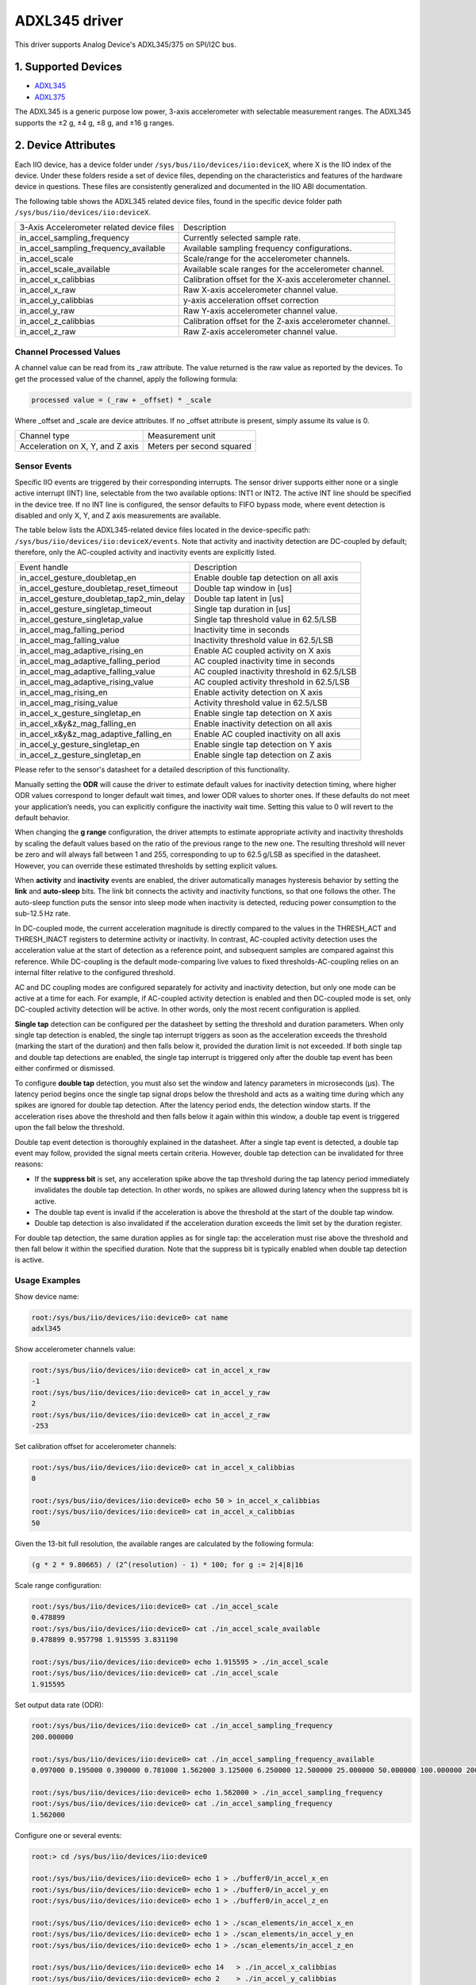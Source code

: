 .. SPDX-License-Identifier: GPL-2.0

===============
ADXL345 driver
===============

This driver supports Analog Device's ADXL345/375 on SPI/I2C bus.

1. Supported Devices
====================

* `ADXL345 <https://www.analog.com/ADXL345>`_
* `ADXL375 <https://www.analog.com/ADXL375>`_

The ADXL345 is a generic purpose low power, 3-axis accelerometer with selectable
measurement ranges. The ADXL345 supports the ±2 g, ±4 g, ±8 g, and ±16 g ranges.

2. Device Attributes
====================

Each IIO device, has a device folder under ``/sys/bus/iio/devices/iio:deviceX``,
where X is the IIO index of the device. Under these folders reside a set of
device files, depending on the characteristics and features of the hardware
device in questions. These files are consistently generalized and documented in
the IIO ABI documentation.

The following table shows the ADXL345 related device files, found in the
specific device folder path ``/sys/bus/iio/devices/iio:deviceX``.

+-------------------------------------------+----------------------------------------------------------+
| 3-Axis Accelerometer related device files | Description                                              |
+-------------------------------------------+----------------------------------------------------------+
| in_accel_sampling_frequency               | Currently selected sample rate.                          |
+-------------------------------------------+----------------------------------------------------------+
| in_accel_sampling_frequency_available     | Available sampling frequency configurations.             |
+-------------------------------------------+----------------------------------------------------------+
| in_accel_scale                            | Scale/range for the accelerometer channels.              |
+-------------------------------------------+----------------------------------------------------------+
| in_accel_scale_available                  | Available scale ranges for the accelerometer channel.    |
+-------------------------------------------+----------------------------------------------------------+
| in_accel_x_calibbias                      | Calibration offset for the X-axis accelerometer channel. |
+-------------------------------------------+----------------------------------------------------------+
| in_accel_x_raw                            | Raw X-axis accelerometer channel value.                  |
+-------------------------------------------+----------------------------------------------------------+
| in_accel_y_calibbias                      | y-axis acceleration offset correction                    |
+-------------------------------------------+----------------------------------------------------------+
| in_accel_y_raw                            | Raw Y-axis accelerometer channel value.                  |
+-------------------------------------------+----------------------------------------------------------+
| in_accel_z_calibbias                      | Calibration offset for the Z-axis accelerometer channel. |
+-------------------------------------------+----------------------------------------------------------+
| in_accel_z_raw                            | Raw Z-axis accelerometer channel value.                  |
+-------------------------------------------+----------------------------------------------------------+

Channel Processed Values
-------------------------

A channel value can be read from its _raw attribute. The value returned is the
raw value as reported by the devices. To get the processed value of the channel,
apply the following formula:

.. code-block:: bash

        processed value = (_raw + _offset) * _scale

Where _offset and _scale are device attributes. If no _offset attribute is
present, simply assume its value is 0.

+-------------------------------------+---------------------------+
| Channel type                        | Measurement unit          |
+-------------------------------------+---------------------------+
| Acceleration on X, Y, and Z axis    | Meters per second squared |
+-------------------------------------+---------------------------+

Sensor Events
-------------

Specific IIO events are triggered by their corresponding interrupts. The sensor
driver supports either none or a single active interrupt (INT) line, selectable
from the two available options: INT1 or INT2. The active INT line should be
specified in the device tree. If no INT line is configured, the sensor defaults
to FIFO bypass mode, where event detection is disabled and only X, Y, and Z axis
measurements are available.

The table below lists the ADXL345-related device files located in the
device-specific path: ``/sys/bus/iio/devices/iio:deviceX/events``.
Note that activity and inactivity detection are DC-coupled by default;
therefore, only the AC-coupled activity and inactivity events are explicitly
listed.

+---------------------------------------------+---------------------------------------------+
| Event handle                                | Description                                 |
+---------------------------------------------+---------------------------------------------+
| in_accel_gesture_doubletap_en               | Enable double tap detection on all axis     |
+---------------------------------------------+---------------------------------------------+
| in_accel_gesture_doubletap_reset_timeout    | Double tap window in [us]                   |
+---------------------------------------------+---------------------------------------------+
| in_accel_gesture_doubletap_tap2_min_delay   | Double tap latent in [us]                   |
+---------------------------------------------+---------------------------------------------+
| in_accel_gesture_singletap_timeout          | Single tap duration in [us]                 |
+---------------------------------------------+---------------------------------------------+
| in_accel_gesture_singletap_value            | Single tap threshold value in 62.5/LSB      |
+---------------------------------------------+---------------------------------------------+
| in_accel_mag_falling_period                 | Inactivity time in seconds                  |
+---------------------------------------------+---------------------------------------------+
| in_accel_mag_falling_value                  | Inactivity threshold value in 62.5/LSB      |
+---------------------------------------------+---------------------------------------------+
| in_accel_mag_adaptive_rising_en             | Enable AC coupled activity on X axis        |
+---------------------------------------------+---------------------------------------------+
| in_accel_mag_adaptive_falling_period        | AC coupled inactivity time in seconds       |
+---------------------------------------------+---------------------------------------------+
| in_accel_mag_adaptive_falling_value         | AC coupled inactivity threshold in 62.5/LSB |
+---------------------------------------------+---------------------------------------------+
| in_accel_mag_adaptive_rising_value          | AC coupled activity threshold in 62.5/LSB   |
+---------------------------------------------+---------------------------------------------+
| in_accel_mag_rising_en                      | Enable activity detection on X axis         |
+---------------------------------------------+---------------------------------------------+
| in_accel_mag_rising_value                   | Activity threshold value in 62.5/LSB        |
+---------------------------------------------+---------------------------------------------+
| in_accel_x_gesture_singletap_en             | Enable single tap detection on X axis       |
+---------------------------------------------+---------------------------------------------+
| in_accel_x&y&z_mag_falling_en               | Enable inactivity detection on all axis     |
+---------------------------------------------+---------------------------------------------+
| in_accel_x&y&z_mag_adaptive_falling_en      | Enable AC coupled inactivity on all axis    |
+---------------------------------------------+---------------------------------------------+
| in_accel_y_gesture_singletap_en             | Enable single tap detection on Y axis       |
+---------------------------------------------+---------------------------------------------+
| in_accel_z_gesture_singletap_en             | Enable single tap detection on Z axis       |
+---------------------------------------------+---------------------------------------------+

Please refer to the sensor's datasheet for a detailed description of this
functionality.

Manually setting the **ODR** will cause the driver to estimate default values
for inactivity detection timing, where higher ODR values correspond to longer
default wait times, and lower ODR values to shorter ones. If these defaults do
not meet your application’s needs, you can explicitly configure the inactivity
wait time. Setting this value to 0 will revert to the default behavior.

When changing the **g range** configuration, the driver attempts to estimate
appropriate activity and inactivity thresholds by scaling the default values
based on the ratio of the previous range to the new one. The resulting threshold
will never be zero and will always fall between 1 and 255, corresponding to up
to 62.5 g/LSB as specified in the datasheet. However, you can override these
estimated thresholds by setting explicit values.

When **activity** and **inactivity** events are enabled, the driver
automatically manages hysteresis behavior by setting the **link** and
**auto-sleep** bits. The link bit connects the activity and inactivity
functions, so that one follows the other. The auto-sleep function puts the
sensor into sleep mode when inactivity is detected, reducing power consumption
to the sub-12.5 Hz rate.

In DC-coupled mode, the current acceleration magnitude is directly compared to
the values in the THRESH_ACT and THRESH_INACT registers to determine activity or
inactivity. In contrast, AC-coupled activity detection uses the acceleration
value at the start of detection as a reference point, and subsequent samples are
compared against this reference. While DC-coupling is the default mode-comparing
live values to fixed thresholds-AC-coupling relies on an internal filter
relative to the configured threshold.

AC and DC coupling modes are configured separately for activity and inactivity
detection, but only one mode can be active at a time for each. For example, if
AC-coupled activity detection is enabled and then DC-coupled mode is set, only
DC-coupled activity detection will be active. In other words, only the most
recent configuration is applied.

**Single tap** detection can be configured per the datasheet by setting the
threshold and duration parameters. When only single tap detection is enabled,
the single tap interrupt triggers as soon as the acceleration exceeds the
threshold (marking the start of the duration) and then falls below it, provided
the duration limit is not exceeded. If both single tap and double tap detections
are enabled, the single tap interrupt is triggered only after the double tap
event has been either confirmed or dismissed.

To configure **double tap** detection, you must also set the window and latency
parameters in microseconds (µs). The latency period begins once the single tap
signal drops below the threshold and acts as a waiting time during which any
spikes are ignored for double tap detection. After the latency period ends, the
detection window starts. If the acceleration rises above the threshold and then
falls below it again within this window, a double tap event is triggered upon
the fall below the threshold.

Double tap event detection is thoroughly explained in the datasheet. After a
single tap event is detected, a double tap event may follow, provided the signal
meets certain criteria. However, double tap detection can be invalidated for
three reasons:

* If the **suppress bit** is set, any acceleration spike above the tap
  threshold during the tap latency period immediately invalidates the double tap
  detection. In other words, no spikes are allowed during latency when the
  suppress bit is active.

* The double tap event is invalid if the acceleration is above the threshold at
  the start of the double tap window.

* Double tap detection is also invalidated if the acceleration duration exceeds
  the limit set by the duration register.

For double tap detection, the same duration applies as for single tap: the
acceleration must rise above the threshold and then fall below it within the
specified duration. Note that the suppress bit is typically enabled when double
tap detection is active.

Usage Examples
--------------

Show device name:

.. code-block:: bash

        root:/sys/bus/iio/devices/iio:device0> cat name
        adxl345

Show accelerometer channels value:

.. code-block:: bash

        root:/sys/bus/iio/devices/iio:device0> cat in_accel_x_raw
        -1
        root:/sys/bus/iio/devices/iio:device0> cat in_accel_y_raw
        2
        root:/sys/bus/iio/devices/iio:device0> cat in_accel_z_raw
        -253

Set calibration offset for accelerometer channels:

.. code-block:: bash

        root:/sys/bus/iio/devices/iio:device0> cat in_accel_x_calibbias
        0

        root:/sys/bus/iio/devices/iio:device0> echo 50 > in_accel_x_calibbias
        root:/sys/bus/iio/devices/iio:device0> cat in_accel_x_calibbias
        50

Given the 13-bit full resolution, the available ranges are calculated by the
following formula:

.. code-block:: bash

        (g * 2 * 9.80665) / (2^(resolution) - 1) * 100; for g := 2|4|8|16

Scale range configuration:

.. code-block:: bash

        root:/sys/bus/iio/devices/iio:device0> cat ./in_accel_scale
        0.478899
        root:/sys/bus/iio/devices/iio:device0> cat ./in_accel_scale_available
        0.478899 0.957798 1.915595 3.831190

        root:/sys/bus/iio/devices/iio:device0> echo 1.915595 > ./in_accel_scale
        root:/sys/bus/iio/devices/iio:device0> cat ./in_accel_scale
        1.915595

Set output data rate (ODR):

.. code-block:: bash

        root:/sys/bus/iio/devices/iio:device0> cat ./in_accel_sampling_frequency
        200.000000

        root:/sys/bus/iio/devices/iio:device0> cat ./in_accel_sampling_frequency_available
        0.097000 0.195000 0.390000 0.781000 1.562000 3.125000 6.250000 12.500000 25.000000 50.000000 100.000000 200.000000 400.000000 800.000000 1600.000000 3200.000000

        root:/sys/bus/iio/devices/iio:device0> echo 1.562000 > ./in_accel_sampling_frequency
        root:/sys/bus/iio/devices/iio:device0> cat ./in_accel_sampling_frequency
        1.562000

Configure one or several events:

.. code-block:: bash

        root:> cd /sys/bus/iio/devices/iio:device0

        root:/sys/bus/iio/devices/iio:device0> echo 1 > ./buffer0/in_accel_x_en
        root:/sys/bus/iio/devices/iio:device0> echo 1 > ./buffer0/in_accel_y_en
        root:/sys/bus/iio/devices/iio:device0> echo 1 > ./buffer0/in_accel_z_en

        root:/sys/bus/iio/devices/iio:device0> echo 1 > ./scan_elements/in_accel_x_en
        root:/sys/bus/iio/devices/iio:device0> echo 1 > ./scan_elements/in_accel_y_en
        root:/sys/bus/iio/devices/iio:device0> echo 1 > ./scan_elements/in_accel_z_en

        root:/sys/bus/iio/devices/iio:device0> echo 14   > ./in_accel_x_calibbias
        root:/sys/bus/iio/devices/iio:device0> echo 2    > ./in_accel_y_calibbias
        root:/sys/bus/iio/devices/iio:device0> echo -250 > ./in_accel_z_calibbias

        root:/sys/bus/iio/devices/iio:device0> echo 24 > ./buffer0/length

        ## AC coupled activity, threshold [62.5/LSB]
        root:/sys/bus/iio/devices/iio:device0> echo 6 > ./events/in_accel_mag_adaptive_rising_value

        ## AC coupled inactivity, threshold, [62.5/LSB]
        root:/sys/bus/iio/devices/iio:device0> echo 4 > ./events/in_accel_mag_adaptive_falling_value

        ## AC coupled inactivity, time [s]
        root:/sys/bus/iio/devices/iio:device0> echo 3 > ./events/in_accel_mag_adaptive_falling_period

        ## singletap, threshold
        root:/sys/bus/iio/devices/iio:device0> echo 35 > ./events/in_accel_gesture_singletap_value

        ## singletap, duration [us]
        root:/sys/bus/iio/devices/iio:device0> echo 0.001875  > ./events/in_accel_gesture_singletap_timeout

        ## doubletap, window [us]
        root:/sys/bus/iio/devices/iio:device0> echo 0.025 > ./events/in_accel_gesture_doubletap_reset_timeout

        ## doubletap, latent [us]
        root:/sys/bus/iio/devices/iio:device0> echo 0.025 > ./events/in_accel_gesture_doubletap_tap2_min_delay

        ## AC coupled activity, enable
        root:/sys/bus/iio/devices/iio:device0> echo 1 > ./events/in_accel_mag_adaptive_rising_en

        ## AC coupled inactivity, enable
        root:/sys/bus/iio/devices/iio:device0> echo 1 > ./events/in_accel_x\&y\&z_mag_adaptive_falling_en

        ## singletap, enable
        root:/sys/bus/iio/devices/iio:device0> echo 1 > ./events/in_accel_x_gesture_singletap_en
        root:/sys/bus/iio/devices/iio:device0> echo 1 > ./events/in_accel_y_gesture_singletap_en
        root:/sys/bus/iio/devices/iio:device0> echo 1 > ./events/in_accel_z_gesture_singletap_en

        ## doubletap, enable
        root:/sys/bus/iio/devices/iio:device0> echo 1 > ./events/in_accel_gesture_doubletap_en

Verify incoming events:

.. code-block:: bash

        root:# iio_event_monitor adxl345
        Found IIO device with name adxl345 with device number 0
        Event: time: 1739063415957073383, type: accel(z), channel: 0, evtype: mag, direction: rising
        Event: time: 1739063415963770218, type: accel(z), channel: 0, evtype: mag, direction: rising
        Event: time: 1739063416002563061, type: accel(z), channel: 0, evtype: gesture, direction: singletap
        Event: time: 1739063426271128739, type: accel(x&y&z), channel: 0, evtype: mag, direction: falling
        Event: time: 1739063436539080713, type: accel(x&y&z), channel: 0, evtype: mag, direction: falling
        Event: time: 1739063438357970381, type: accel(z), channel: 0, evtype: mag, direction: rising
        Event: time: 1739063446726161586, type: accel(z), channel: 0, evtype: mag, direction: rising
        Event: time: 1739063446727892670, type: accel(z), channel: 0, evtype: mag, direction: rising
        Event: time: 1739063446743019768, type: accel(z), channel: 0, evtype: mag, direction: rising
        Event: time: 1739063446744650696, type: accel(z), channel: 0, evtype: mag, direction: rising
        Event: time: 1739063446763559386, type: accel(z), channel: 0, evtype: gesture, direction: singletap
        Event: time: 1739063448818126480, type: accel(x&y&z), channel: 0, evtype: mag, direction: falling
        ...

Activity and inactivity belong together and indicate state changes as follows

.. code-block:: bash

        root:# iio_event_monitor adxl345
        Found IIO device with name adxl345 with device number 0
        Event: time: 1744648001133946293, type: accel(x), channel: 0, evtype: mag, direction: rising
          <after inactivity time elapsed>
        Event: time: 1744648057724775499, type: accel(x&y&z), channel: 0, evtype: mag, direction: falling
        ...

3. Device Buffers
=================

This driver supports IIO buffers.

All devices support retrieving the raw acceleration and temperature measurements
using buffers.

Usage examples
--------------

Select channels for buffer read:

.. code-block:: bash

        root:/sys/bus/iio/devices/iio:device0> echo 1 > scan_elements/in_accel_x_en
        root:/sys/bus/iio/devices/iio:device0> echo 1 > scan_elements/in_accel_y_en
        root:/sys/bus/iio/devices/iio:device0> echo 1 > scan_elements/in_accel_z_en

Set the number of samples to be stored in the buffer:

.. code-block:: bash

        root:/sys/bus/iio/devices/iio:device0> echo 10 > buffer/length

Enable buffer readings:

.. code-block:: bash

        root:/sys/bus/iio/devices/iio:device0> echo 1 > buffer/enable

Obtain buffered data:

.. code-block:: bash

        root:> iio_readdev -b 16 -s 1024 adxl345 | hexdump -d
        WARNING: High-speed mode not enabled
        0000000   00003   00012   00013   00005   00010   00011   00005   00011
        0000010   00013   00004   00012   00011   00003   00012   00014   00007
        0000020   00011   00013   00004   00013   00014   00003   00012   00013
        0000030   00004   00012   00013   00005   00011   00011   00005   00012
        0000040   00014   00005   00012   00014   00004   00010   00012   00004
        0000050   00013   00011   00003   00011   00012   00005   00011   00013
        0000060   00003   00012   00012   00003   00012   00012   00004   00012
        0000070   00012   00003   00013   00013   00003   00013   00012   00005
        0000080   00012   00013   00003   00011   00012   00005   00012   00013
        0000090   00003   00013   00011   00005   00013   00014   00003   00012
        00000a0   00012   00003   00012   00013   00004   00012   00015   00004
        00000b0   00014   00011   00003   00014   00013   00004   00012   00011
        00000c0   00004   00012   00013   00004   00014   00011   00004   00013
        00000d0   00012   00002   00014   00012   00005   00012   00013   00005
        00000e0   00013   00013   00003   00013   00013   00005   00012   00013
        00000f0   00004   00014   00015   00005   00012   00011   00005   00012
        ...

See ``Documentation/iio/iio_devbuf.rst`` for more information about how buffered
data is structured.

4. IIO Interfacing Tools
========================

See ``Documentation/iio/iio_tools.rst`` for the description of the available IIO
interfacing tools.
